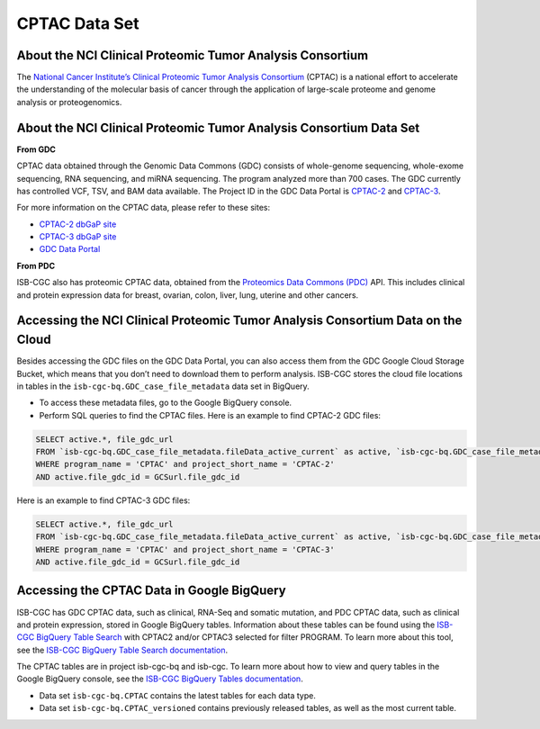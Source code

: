 *****************
CPTAC Data Set
*****************

About the NCI Clinical Proteomic Tumor Analysis Consortium
------------------------------------------------------------
The `National Cancer Institute’s Clinical Proteomic Tumor Analysis Consortium <https://proteomics.cancer.gov/programs/cptac>`_ (CPTAC) is a national effort to accelerate the understanding of the molecular basis of cancer through the application of large-scale proteome and genome analysis or proteogenomics.

About the NCI Clinical Proteomic Tumor Analysis Consortium Data Set
---------------------------------------------------------------------

**From GDC**

CPTAC data obtained through the Genomic Data Commons (GDC) consists of whole-genome sequencing, whole-exome sequencing, RNA sequencing, and miRNA sequencing.  The program analyzed more than 700 cases. The GDC currently has controlled VCF, TSV, and BAM data available. The Project ID in the GDC Data Portal is `CPTAC-2 <https://portal.gdc.cancer.gov/projects/CPTAC-2>`_ and `CPTAC-3 <https://portal.gdc.cancer.gov/projects/CPTAC-3>`_.

For more information on the CPTAC data, please refer to these sites:

- `CPTAC-2 dbGaP site <https://www.ncbi.nlm.nih.gov/projects/gap/cgi-bin/study.cgi?study_id=phs000892>`_
- `CPTAC-3 dbGaP site <https://www.ncbi.nlm.nih.gov/projects/gap/cgi-bin/study.cgi?study_id=phs001287.v5.p4>`_
- `GDC Data Portal <https://portal.gdc.cancer.gov/repository?facetTab=cases&filters=%7B%22op%22%3A%22and%22%2C%22content%22%3A%5B%7B%22op%22%3A%22in%22%2C%22content%22%3A%7B%22field%22%3A%22cases.project.program.name%22%2C%22value%22%3A%5B%22CPTAC%22%5D%7D%7D%5D%7D&searchTableTab=files>`_

**From PDC**

ISB-CGC also has proteomic CPTAC data, obtained from the `Proteomics Data Commons (PDC) <https://pdc.cancer.gov/pdc/>`_ API. This includes clinical and protein expression data for breast, ovarian, colon, liver, lung, uterine and other cancers. 

Accessing the NCI Clinical Proteomic Tumor Analysis Consortium Data on the Cloud
----------------------------------------------------------------------------------

Besides accessing the GDC files on the GDC Data Portal, you can also access them from the GDC Google Cloud Storage Bucket, which means that you don’t need to download them to perform analysis. ISB-CGC stores the cloud file locations in tables in the ``isb-cgc-bq.GDC_case_file_metadata`` data set in BigQuery.

- To access these metadata files, go to the Google BigQuery console.
- Perform SQL queries to find the CPTAC files. Here is an example to find CPTAC-2 GDC files:

.. code-block:: sql

  SELECT active.*, file_gdc_url
  FROM `isb-cgc-bq.GDC_case_file_metadata.fileData_active_current` as active, `isb-cgc-bq.GDC_case_file_metadata.GDCfileID_to_GCSurl_current` as GCSurl
  WHERE program_name = 'CPTAC' and project_short_name = 'CPTAC-2'
  AND active.file_gdc_id = GCSurl.file_gdc_id
  
Here is an example to find CPTAC-3 GDC files:  

.. code-block:: sql

  SELECT active.*, file_gdc_url
  FROM `isb-cgc-bq.GDC_case_file_metadata.fileData_active_current` as active, `isb-cgc-bq.GDC_case_file_metadata.GDCfileID_to_GCSurl_current` as GCSurl
  WHERE program_name = 'CPTAC' and project_short_name = 'CPTAC-3'
  AND active.file_gdc_id = GCSurl.file_gdc_id
  

Accessing the CPTAC Data in Google BigQuery
------------------------------------------------

ISB-CGC has GDC CPTAC data, such as clinical, RNA-Seq and somatic mutation, and PDC CPTAC data, such as clinical and protein expression, stored in Google BigQuery tables. Information about these tables can be found using the `ISB-CGC BigQuery Table Search <https://isb-cgc.appspot.com/bq_meta_search/>`_ with CPTAC2 and/or CPTAC3 selected for filter PROGRAM. 
To learn more about this tool, see the `ISB-CGC BigQuery Table Search documentation <../BigQueryTableSearchUI.html>`_.

The CPTAC tables are in project isb-cgc-bq and isb-cgc. To learn more about how to view and query tables in the Google BigQuery console, see the `ISB-CGC BigQuery Tables documentation <../BigQuery.html>`_.

- Data set ``isb-cgc-bq.CPTAC`` contains the latest tables for each data type.
- Data set ``isb-cgc-bq.CPTAC_versioned`` contains previously released tables, as well as the most current table.

